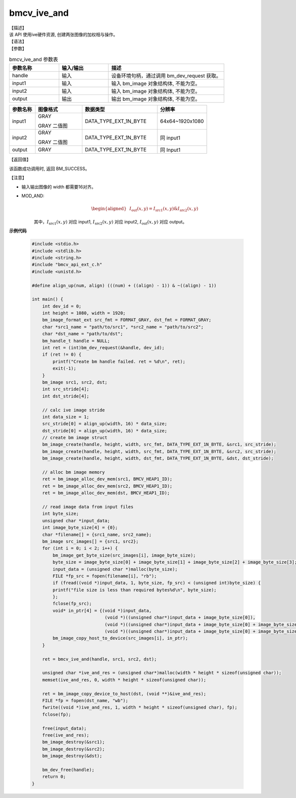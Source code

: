 bmcv_ive_and
------------------------------

| 【描述】

| 该 API 使用ive硬件资源, 创建两张图像的加权相与操作。

| 【语法】

.. code-block:: c++
    :linenos:
    :lineno-start: 1
    :force:

    bm_status_t bmcv_ive_and(
        bm_handle_t          handle,
        bm_image             input1,
        bm_image             input2,
        bm_image             output);

| 【参数】

.. list-table:: bmcv_ive_and 参数表
    :widths: 15 15 35

    * - **参数名称**
      - **输入/输出**
      - **描述**
    * - handle
      - 输入
      - 设备环境句柄，通过调用 bm_dev_request 获取。
    * - \input1
      - 输入
      - 输入 bm_image 对象结构体, 不能为空。
    * - \input2
      - 输入
      - 输入 bm_image 对象结构体, 不能为空。
    * - \output
      - 输出
      - 输出 bm_image 对象结构体, 不能为空。


.. list-table::
    :widths: 22 40 64 42

    * - **参数名称**
      - **图像格式**
      - **数据类型**
      - **分辨率**
    * - input1
      - GRAY

        GRAY 二值图
      - DATA_TYPE_EXT_1N_BYTE
      - 64x64~1920x1080
    * - input2
      - GRAY

        GRAY 二值图
      - DATA_TYPE_EXT_1N_BYTE
      - 同 input1
    * - output
      - GRAY
      - DATA_TYPE_EXT_1N_BYTE
      - 同 Input1



| 【返回值】

该函数成功调用时, 返回 BM_SUCCESS。

| 【注意】

* 输入输出图像的 width 都需要16对齐。

* MOD_AND:
    .. math::

       \begin{aligned}
        & I_{\text{out}}(x, y) = I_{\text{src1}}(x, y) \& I_{\text{src2}}(x, y)
      \end{aligned}

    其中，:math:`I_{\text{src1}}(x, y)` 对应 input1, :math:`I_{\text{src2}}(x, y)` 对应 input2, :math:`I_{\text{out}}(x, y)` 对应 output。


**示例代码**

    .. code-block:: c

      #include <stdio.h>
      #include <stdlib.h>
      #include <string.h>
      #include "bmcv_api_ext_c.h"
      #include <unistd.h>

      #define align_up(num, align) (((num) + ((align) - 1)) & ~((align) - 1))

      int main() {
          int dev_id = 0;
          int height = 1080, width = 1920;
          bm_image_format_ext src_fmt = FORMAT_GRAY, dst_fmt = FORMAT_GRAY;
          char *src1_name = "path/to/src1", *src2_name = "path/to/src2";
          char *dst_name = "path/to/dst";
          bm_handle_t handle = NULL;
          int ret = (int)bm_dev_request(&handle, dev_id);
          if (ret != 0) {
              printf("Create bm handle failed. ret = %d\n", ret);
              exit(-1);
          }
          bm_image src1, src2, dst;
          int src_stride[4];
          int dst_stride[4];

          // calc ive image stride
          int data_size = 1;
          src_stride[0] = align_up(width, 16) * data_size;
          dst_stride[0] = align_up(width, 16) * data_size;
          // create bm image struct
          bm_image_create(handle, height, width, src_fmt, DATA_TYPE_EXT_1N_BYTE, &src1, src_stride);
          bm_image_create(handle, height, width, src_fmt, DATA_TYPE_EXT_1N_BYTE, &src2, src_stride);
          bm_image_create(handle, height, width, dst_fmt, DATA_TYPE_EXT_1N_BYTE, &dst, dst_stride);

          // alloc bm image memory
          ret = bm_image_alloc_dev_mem(src1, BMCV_HEAP1_ID);
          ret = bm_image_alloc_dev_mem(src2, BMCV_HEAP1_ID);
          ret = bm_image_alloc_dev_mem(dst, BMCV_HEAP1_ID);

          // read image data from input files
          int byte_size;
          unsigned char *input_data;
          int image_byte_size[4] = {0};
          char *filename[] = {src1_name, src2_name};
          bm_image src_images[] = {src1, src2};
          for (int i = 0; i < 2; i++) {
              bm_image_get_byte_size(src_images[i], image_byte_size);
              byte_size = image_byte_size[0] + image_byte_size[1] + image_byte_size[2] + image_byte_size[3];
              input_data = (unsigned char *)malloc(byte_size);
              FILE *fp_src = fopen(filename[i], "rb");
              if (fread((void *)input_data, 1, byte_size, fp_src) < (unsigned int)byte_size) {
              printf("file size is less than required bytes%d\n", byte_size);
              };
              fclose(fp_src);
              void* in_ptr[4] = {(void *)input_data,
                                  (void *)((unsigned char*)input_data + image_byte_size[0]),
                                  (void *)((unsigned char*)input_data + image_byte_size[0] + image_byte_size[1]),
                                  (void *)((unsigned char*)input_data + image_byte_size[0] + image_byte_size[1] + image_byte_size[2])};
              bm_image_copy_host_to_device(src_images[i], in_ptr);
          }

          ret = bmcv_ive_and(handle, src1, src2, dst);

          unsigned char *ive_and_res = (unsigned char*)malloc(width * height * sizeof(unsigned char));
          memset(ive_and_res, 0, width * height * sizeof(unsigned char));

          ret = bm_image_copy_device_to_host(dst, (void **)&ive_and_res);
          FILE *fp = fopen(dst_name, "wb");
          fwrite((void *)ive_and_res, 1, width * height * sizeof(unsigned char), fp);
          fclose(fp);

          free(input_data);
          free(ive_and_res);
          bm_image_destroy(&src1);
          bm_image_destroy(&src2);
          bm_image_destroy(&dst);

          bm_dev_free(handle);
          return 0;
      }